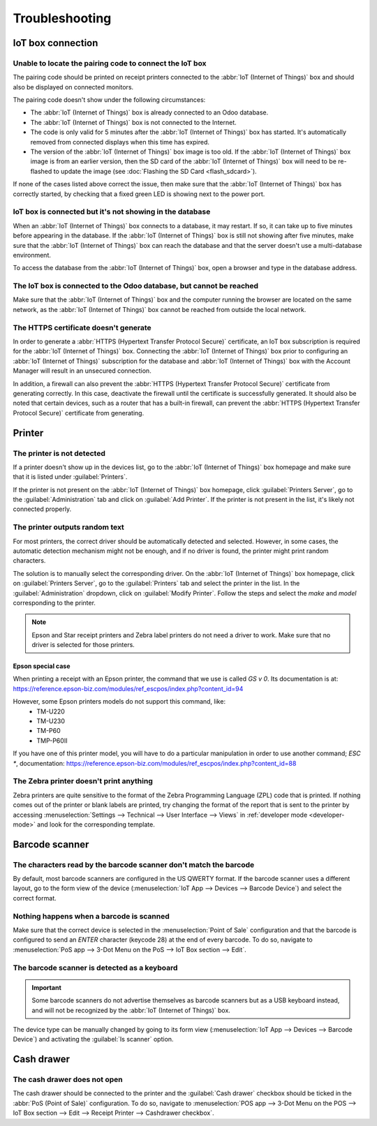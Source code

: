 ===============
Troubleshooting
===============

IoT box connection
==================

Unable to locate the pairing code to connect the IoT box
--------------------------------------------------------

The pairing code should be printed on receipt printers connected to the :abbr:`IoT (Internet of
Things)` box and should also be displayed on connected monitors.

The pairing code doesn't show under the following circumstances:

- The :abbr:`IoT (Internet of Things)` box is already connected to an Odoo database.
- The :abbr:`IoT (Internet of Things)` box is not connected to the Internet.
- The code is only valid for 5 minutes after the :abbr:`IoT (Internet of Things)` box has started.
  It's automatically removed from connected displays when this time has expired.
- The version of the :abbr:`IoT (Internet of Things)` box image is too old. If the :abbr:`IoT
  (Internet of Things)` box image is from an earlier version, then the SD card of the :abbr:`IoT
  (Internet of Things)` box will need to be re-flashed to update the image (see :doc:`Flashing the
  SD Card <flash_sdcard>`).

If none of the cases listed above correct the issue, then make sure that the :abbr:`IoT (Internet of
Things)` box has correctly started, by checking that a fixed green LED is showing next to the power
port.

IoT box is connected but it's not showing in the database
---------------------------------------------------------

When an :abbr:`IoT (Internet of Things)` box connects to a database, it may restart. If so, it can
take up to five minutes before appearing in the database. If the :abbr:`IoT (Internet of Things)`
box is still not showing after five minutes, make sure that the :abbr:`IoT (Internet of Things)` box
can reach the database and that the server doesn't use a multi-database environment.

To access the database from the :abbr:`IoT (Internet of Things)` box, open a browser and type in the
database address.

The IoT box is connected to the Odoo database, but cannot be reached
--------------------------------------------------------------------

Make sure that the :abbr:`IoT (Internet of Things)` box and the computer running the browser are
located on the same network, as the :abbr:`IoT (Internet of Things)` box cannot be reached from
outside the local network.

The HTTPS certificate doesn't generate
--------------------------------------

In order to generate a :abbr:`HTTPS (Hypertext Transfer Protocol Secure)` certificate, an IoT box
subscription is required for the :abbr:`IoT (Internet of Things)` box. Connecting the :abbr:`IoT
(Internet of Things)` box prior to configuring an :abbr:`IoT (Internet of Things)` subscription for
the database and :abbr:`IoT (Internet of Things)` box with the Account Manager will result in an
unsecured connection.

In addition, a firewall can also prevent the :abbr:`HTTPS (Hypertext Transfer Protocol Secure)`
certificate from generating correctly. In this case, deactivate the firewall until the certificate
is successfully generated. It should also be noted that certain devices, such as a router that has
a built-in firewall, can prevent the :abbr:`HTTPS (Hypertext Transfer Protocol Secure)` certificate
from generating.

.. seealso::
   :doc:`HTTPS certificate (IoT) <https_certificate_iot>`

Printer
=======

The printer is not detected
---------------------------

If a printer doesn't show up in the devices list, go to the :abbr:`IoT (Internet of Things)` box
homepage and make sure that it is listed under :guilabel:`Printers`.

.. image:: troubleshooting/printer-status.png
   :align: center
   :alt: The IoT box Home Page landing page.

If the printer is not present on the :abbr:`IoT (Internet of Things)` box homepage, click
:guilabel:`Printers Server`, go to the :guilabel:`Administration` tab and click on :guilabel:`Add
Printer`. If the printer is not present in the list, it's likely not connected properly.

The printer outputs random text
-------------------------------

For most printers, the correct driver should be automatically detected and selected. However, in
some cases, the automatic detection mechanism might not be enough, and if no driver is found, the
printer might print random characters.

The solution is to manually select the corresponding driver. On the :abbr:`IoT (Internet of Things)`
box homepage, click on :guilabel:`Printers Server`, go to the :guilabel:`Printers` tab and select
the printer in the list. In the :guilabel:`Administration` dropdown, click on :guilabel:`Modify
Printer`. Follow the steps and select the *make* and *model* corresponding to the printer.

.. image:: troubleshooting/modify-printer.png
   :align: center
   :alt: Edit the printer connected to the IoT box.

.. note::
   Epson and Star receipt printers and Zebra label printers do not need a driver to work. Make sure
   that no driver is selected for those printers.

Epson special case
~~~~~~~~~~~~~~~~~~

When printing a receipt with an Epson printer, the command that we use is called `GS v 0`.
Its documentation is at:
https://reference.epson-biz.com/modules/ref_escpos/index.php?content_id=94

However, some Epson printers models do not support this command, like:
 - TM-U220
 - TM-U230
 - TM-P60
 - TMP-P60II

If you have one of this printer model, you will have to do a particular manipulation in order to use
another command; `ESC *`, documentation:
https://reference.epson-biz.com/modules/ref_escpos/index.php?content_id=88

.. spoiler:: IoT-box manipulation to force using `ESC *`

    #. First, check if your printer is incompatible with `GS v 0` but is compatible with `ESC *`. Otherwise
       this manipulation have no point.
    #. Go on the IoT-box homepage
    #. Click the "Printers server" button. This should redirect you to CUPS page
    #. Go to Administration / Printers / Add Printer
    #. Choose the printer that you want to modify. It might be listed as "Unknown". Then "Continue"

    .. tip::
        If you are not sure what printer it is:

         #. Take note of the printer on the page
         #. Turn the printer off and refresh the page
         #. Compare with the first list to see which printer disappear
         #. Turn the printer back on
         #. Refresh the page again and double check if it re-appear

    6. CUPS should ask you 3 information, the Name, Description and Location. The last 2 two does
       not matter in our case, but the Name should match a certain matter in order to use `ESC *`.
       The Name should match this convention:
       `<printer_name>__IMC_<param_1>_<param_2>_..._<param_n>__`
       Where:

        - `printer_name`: is the printer name. It can be any printable you want as long as it does not
          contains `__`, `/`, `#`, or ` ` (space character)
        - `IMC`: stands for Image Mode Column (the simplified name for `ESC *` )
        - `param_i`: specific parameter:

          - `SCALE<X>`: Scale of the picture (with the same aspect ratio). `X` should be an integer
            describing the scale percentage that should be used. E.g: `100` is the original size,
            `50` is half the size, `200` is twice the size.
          - `LDV`: Low Density Vertical (will be set to High Density Vertical if not specified)
          - `LDH`: Low Density Horizontal (will be set to High Density Horizontal if not specified)

        .. note::
           "Density" parameters might need to be configured in a certain way depending on the printer
           model. Go to:
           https://reference.epson-biz.com/modules/ref_escpos/index.php?content_id=88
           and click on your model printer in the table above to see if your printer should set this
           parameters

       .. example::
            GOOD:
             - `EPSONTMm30II__IMC__`
             - `EPSON_TM_U220__IMC_LDV_LDH_SCALE80__`

            BAD (will not prevent to print, but might not have the expected printed output):
             - `EPSON TMm 30II` -> The name can't have spaces
             - `EPSONTMm30II` -> The name itself is correct, but it won't use `ESC *`
             - `EPSONTMm30II__IMC` -> missing the end `__`
             - `EPSONTMm30II__IMC_XDV__` -> the parameter `XDV` does not match any existing parameters
             - `EPSONTMm30II__IMC_SCALE__` -> the parameter `SCALE` is missing the scale value

       When you are done, click "Continue"
    7. Set/Make sure that the "Make" value is "Raw"
    #. For the "Model", this should be set as "Raw Queue (en)". Make sure the option is selected
    #. Click "Add Printer". If everything was done correctly, you should be on the "Banners" page.
       At this point the printer should have been created, we just have to wait for the IoT to
       detect it and then to sync it on the Odoo's server (could take a few minutes).
    #. Once visible on Odoo's side, don't forget to choose it in your PoS configuration as the
       IoT printer

    .. note::
       If you did set the printer incorrectly (still printing random text or the printed receipt is
       too big or small). You can NOT modify a printer name with CUPS, but you can repeat the
       instructions from scratch to create a new printer with modified parameters

    .. example::
       As a tutorial, let's follow each step with a TM-U220B printer model.

        **TODO** Add a complete tutorial/example with the TM-U22B printer model ?


The Zebra printer doesn't print anything
----------------------------------------

Zebra printers are quite sensitive to the format of the Zebra Programming Language (ZPL) code that
is printed. If nothing comes out of the printer or blank labels are printed, try changing the format
of the report that is sent to the printer by accessing :menuselection:`Settings --> Technical -->
User Interface --> Views` in :ref:`developer mode <developer-mode>` and look for the corresponding
template.

.. seealso::
   Check out Zebra's instructions on printing :abbr:`ZPL (Zebra Programming Language)` files
   `here
   <https://supportcommunity.zebra.com/s/article/Print-a-zpl-file-using-the-Generic-Text-Printer>`_.

Barcode scanner
===============

The characters read by the barcode scanner don't match the barcode
------------------------------------------------------------------

By default, most barcode scanners are configured in the US QWERTY format. If the barcode scanner
uses a different layout, go to the form view of the device (:menuselection:`IoT App --> Devices -->
Barcode Device`) and select the correct format.

Nothing happens when a barcode is scanned
-----------------------------------------

Make sure that the correct device is selected in the :menuselection:`Point of Sale` configuration
and that the barcode is configured to send an `ENTER` character (keycode 28) at the end of every
barcode. To do so, navigate to :menuselection:`PoS app --> 3-Dot Menu on the PoS --> IoT Box section
--> Edit`.

The barcode scanner is detected as a keyboard
---------------------------------------------

.. important::
   Some barcode scanners do not advertise themselves as barcode scanners but as a USB keyboard
   instead, and will not be recognized by the :abbr:`IoT (Internet of Things)` box.

The device type can be manually changed by going to its form view (:menuselection:`IoT App -->
Devices --> Barcode Device`) and activating the :guilabel:`Is scanner` option.

.. image:: troubleshooting/barcode-scanner-settings.png
   :align: center
   :alt: Modifying the form view of the barcode scanner.

Cash drawer
===========

The cash drawer does not open
-----------------------------

The cash drawer should be connected to the printer and the :guilabel:`Cash drawer` checkbox should
be ticked in the :abbr:`PoS (Point of Sale)` configuration. To do so, navigate to
:menuselection:`POS app --> 3-Dot Menu on the POS --> IoT Box section --> Edit --> Receipt Printer
--> Cashdrawer checkbox`.
